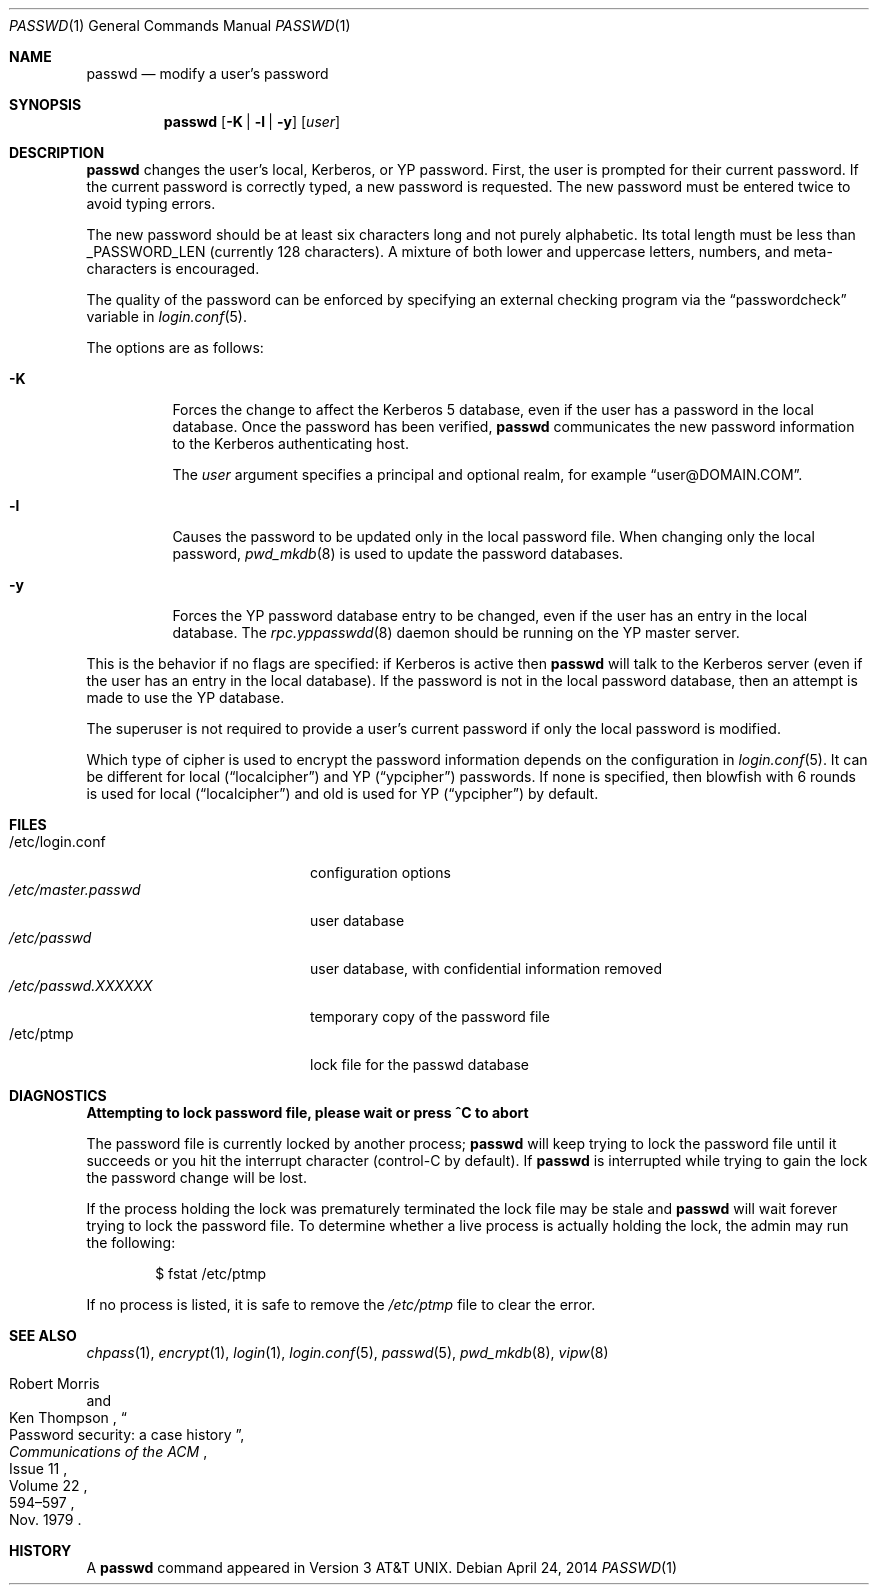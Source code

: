 .\"	$OpenBSD: passwd.1,v 1.38 2014/04/24 19:07:54 jmc Exp $
.\"
.\" Copyright (c) 1990 The Regents of the University of California.
.\" All rights reserved.
.\"
.\" Redistribution and use in source and binary forms, with or without
.\" modification, are permitted provided that the following conditions
.\" are met:
.\" 1. Redistributions of source code must retain the above copyright
.\"    notice, this list of conditions and the following disclaimer.
.\" 2. Redistributions in binary form must reproduce the above copyright
.\"    notice, this list of conditions and the following disclaimer in the
.\"    documentation and/or other materials provided with the distribution.
.\" 3. Neither the name of the University nor the names of its contributors
.\"    may be used to endorse or promote products derived from this software
.\"    without specific prior written permission.
.\"
.\" THIS SOFTWARE IS PROVIDED BY THE REGENTS AND CONTRIBUTORS ``AS IS'' AND
.\" ANY EXPRESS OR IMPLIED WARRANTIES, INCLUDING, BUT NOT LIMITED TO, THE
.\" IMPLIED WARRANTIES OF MERCHANTABILITY AND FITNESS FOR A PARTICULAR PURPOSE
.\" ARE DISCLAIMED.  IN NO EVENT SHALL THE REGENTS OR CONTRIBUTORS BE LIABLE
.\" FOR ANY DIRECT, INDIRECT, INCIDENTAL, SPECIAL, EXEMPLARY, OR CONSEQUENTIAL
.\" DAMAGES (INCLUDING, BUT NOT LIMITED TO, PROCUREMENT OF SUBSTITUTE GOODS
.\" OR SERVICES; LOSS OF USE, DATA, OR PROFITS; OR BUSINESS INTERRUPTION)
.\" HOWEVER CAUSED AND ON ANY THEORY OF LIABILITY, WHETHER IN CONTRACT, STRICT
.\" LIABILITY, OR TORT (INCLUDING NEGLIGENCE OR OTHERWISE) ARISING IN ANY WAY
.\" OUT OF THE USE OF THIS SOFTWARE, EVEN IF ADVISED OF THE POSSIBILITY OF
.\" SUCH DAMAGE.
.\"
.\"	from: @(#)passwd.1	6.11 (Berkeley) 7/24/91
.\"
.Dd $Mdocdate: April 24 2014 $
.Dt PASSWD 1
.Os
.Sh NAME
.Nm passwd
.Nd modify a user's password
.Sh SYNOPSIS
.Nm passwd
.Op Fl K | l | y
.Op Ar user
.Sh DESCRIPTION
.Nm
changes the user's local, Kerberos, or YP password.
First, the user is prompted for their current password.
If the current password is correctly typed, a new password is requested.
The new password must be entered twice to avoid typing errors.
.Pp
The new password should be at least six characters long and not
purely alphabetic.
Its total length must be less than
.Dv _PASSWORD_LEN
(currently 128 characters).
A mixture of both lower and uppercase letters, numbers, and
meta-characters is encouraged.
.Pp
The quality of the password can be enforced by specifying an external
checking program via the
.Dq passwordcheck
variable in
.Xr login.conf 5 .
.Pp
The options are as follows:
.Bl -tag -width Ds
.It Fl K
Forces the change to affect the Kerberos 5 database, even
if the user has a password in the local database.
Once the password has been verified,
.Nm
communicates the new password information to the Kerberos authenticating host.
.Pp
The
.Ar user
argument specifies a principal and optional realm, for example
.Dq user@DOMAIN.COM .
.It Fl l
Causes the password to be updated only in the local password file.
When changing only the local password,
.Xr pwd_mkdb 8
is used to update the password databases.
.It Fl y
Forces the YP password database entry to be changed, even if
the user has an entry in the local database.
The
.Xr rpc.yppasswdd 8
daemon should be running on the YP master server.
.El
.Pp
This is the behavior if no flags are specified:
if Kerberos is active then
.Nm
will talk to the Kerberos server (even if the user has an entry
in the local database).
If the password is not in the local password database, then
an attempt is made to use the YP database.
.Pp
The superuser is not required to provide a user's current password
if only the local password is modified.
.Pp
Which type of cipher is used to encrypt the password information
depends on the configuration in
.Xr login.conf 5 .
It can be different for local
.Pq Dq localcipher
and YP
.Pq Dq ypcipher
passwords.
If none is specified, then blowfish with 6 rounds is used for local
.Pq Dq localcipher
and old is used for YP
.Pq Dq ypcipher
by default.
.Sh FILES
.Bl -tag -width /etc/master.passwd -compact
.It /etc/login.conf
configuration options
.It Pa /etc/master.passwd
user database
.It Pa /etc/passwd
user database, with confidential information removed
.It Pa /etc/passwd.XXXXXX
temporary copy of the password file
.It /etc/ptmp
lock file for the passwd database
.El
.Sh DIAGNOSTICS
.Bl -diag
.It "Attempting to lock password file, please wait or press ^C to abort"
.Pp
The password file is currently locked by another process;
.Nm
will keep trying to lock the password file until it succeeds or
you hit the interrupt character (control-C by default).
If
.Nm
is interrupted while trying to gain the lock the password change will
be lost.
.Pp
If the process holding the lock was prematurely terminated the lock
file may be stale and
.Nm
will wait forever trying to lock the password file.
To determine whether a live process is actually holding the lock, the
admin may run the following:
.Bd -literal -offset indent
$ fstat /etc/ptmp
.Ed
.Pp
If no process is listed, it is safe to remove the
.Pa /etc/ptmp
file to clear the error.
.El
.Sh SEE ALSO
.Xr chpass 1 ,
.Xr encrypt 1 ,
.Xr login 1 ,
.Xr login.conf 5 ,
.Xr passwd 5 ,
.Xr pwd_mkdb 8 ,
.Xr vipw 8
.Rs
.%A Robert Morris
.%A Ken Thompson
.%T Password security: a case history
.%J Communications of the ACM
.%V Volume 22
.%N Issue 11
.%D Nov. 1979
.%P 594\(en597
.Re
.Sh HISTORY
A
.Nm
command appeared in
.At v3 .
